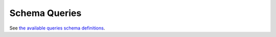 Schema Queries
##############

See `the available queries schema definitions <https://github.com/nlesc-nano/ceiba/blob/main/ceiba/sdl/Query.graphql>`_.
